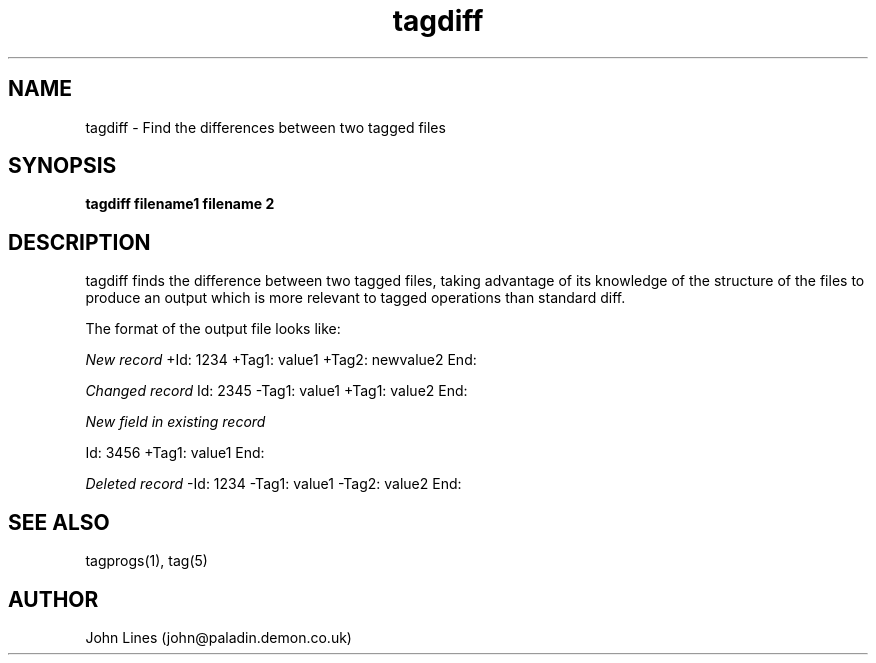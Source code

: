 ./" Manual page for tagdiff
.TH tagdiff 1 "September 29, 1998
.SH NAME
tagdiff \- Find the differences between two tagged files
.SH SYNOPSIS
.B tagdiff
.B filename1 filename 2

.SH DESCRIPTION
tagdiff finds the difference between two tagged files, taking advantage of
its knowledge of the structure of the files to produce an output which is
more relevant to tagged operations than standard diff.

The format of the output file looks like:

.I New record
+Id: 1234
+Tag1: value1
+Tag2: newvalue2
End:

.I Changed record
Id: 2345
-Tag1: value1
+Tag1: value2
End:

.I New field in existing record

Id: 3456
+Tag1: value1
End:

.I Deleted record
-Id: 1234
-Tag1: value1
-Tag2: value2
End:


.SH SEE ALSO
tagprogs(1), tag(5)
.SH AUTHOR
John Lines (john@paladin.demon.co.uk)


